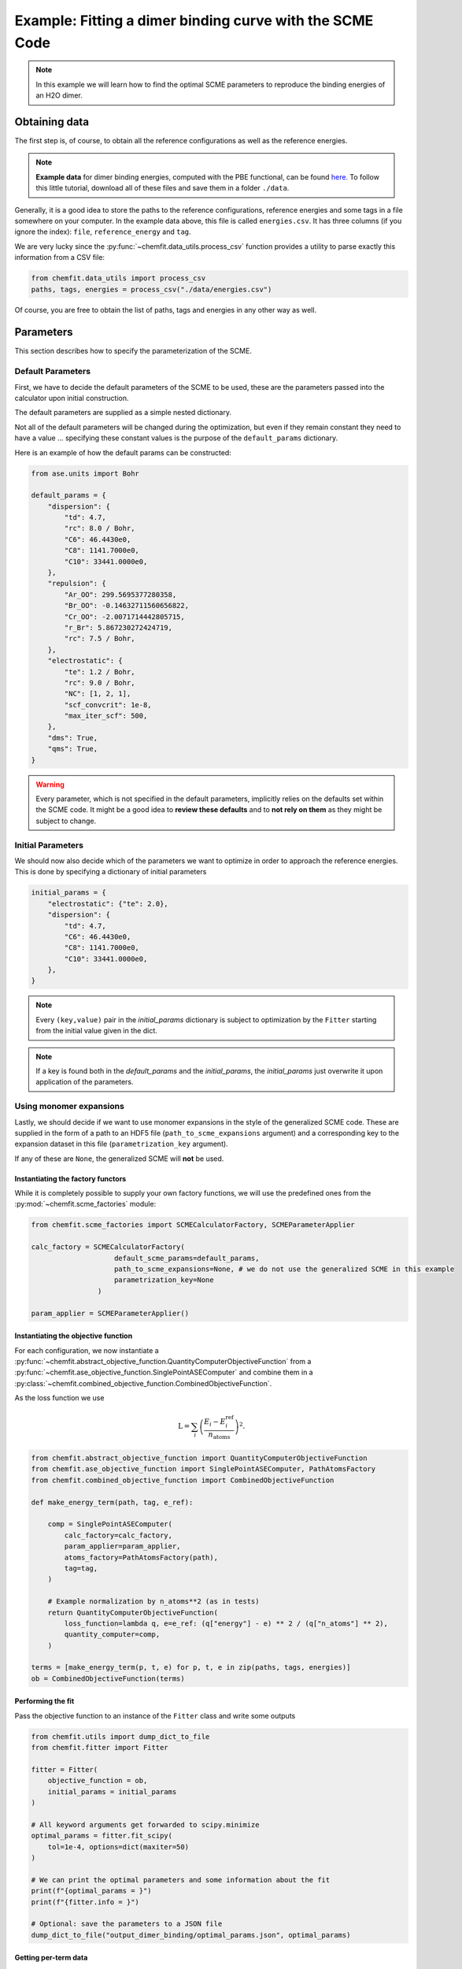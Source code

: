 .. _example_scme:

############################################################
Example: Fitting a dimer binding curve with the SCME Code
############################################################

.. note::

    In this example we will learn how to find the optimal SCME parameters to reproduce the binding energies of an H2O dimer.

******************
Obtaining data
******************

The first step is, of course, to obtain all the reference configurations as well as the reference energies.

.. note::
    **Example data** for dimer binding energies, computed with the PBE functional, can be found `here. <https://github.com/MSallermann/ChemFit/tree/9ffdc77d2c7a5144618b55615ce6211028aedd3c/tests/test_configurations_scme>`_
    To follow this little tutorial, download all of these files and save them in a folder ``./data``.

Generally, it is a good idea to store the paths to the reference configurations, reference energies and some tags in a file somewhere on your computer.
In the example data above, this file is called ``energies.csv``. It has three columns (if you ignore the index): ``file``, ``reference_energy`` and ``tag``.

We are very lucky since the :py:func:`~chemfit.data_utils.process_csv` function provides a utility to parse exactly this information from a CSV file:

.. code-block:: python

    from chemfit.data_utils import process_csv
    paths, tags, energies = process_csv("./data/energies.csv")

Of course, you are free to obtain the list of paths, tags and energies in any other way as well.


******************
Parameters
******************


This section describes how to specify the parameterization of the SCME.

Default Parameters
--------------------

First, we have to decide the default parameters of the SCME to be used, these are the parameters passed into the calculator upon initial construction.

The default parameters are supplied as a simple nested dictionary.

Not all of the default parameters will be changed during the optimization, but even if they remain constant they need to have a value ... specifying these constant values is the purpose of the ``default_params`` dictionary.

Here is an example of how the default params can be constructed:

.. code-block:: python

    from ase.units import Bohr

    default_params = {
        "dispersion": {
            "td": 4.7,
            "rc": 8.0 / Bohr,
            "C6": 46.4430e0,
            "C8": 1141.7000e0,
            "C10": 33441.0000e0,
        },
        "repulsion": {
            "Ar_OO": 299.5695377280358,
            "Br_OO": -0.14632711560656822,
            "Cr_OO": -2.0071714442805715,
            "r_Br": 5.867230272424719,
            "rc": 7.5 / Bohr,
        },
        "electrostatic": {
            "te": 1.2 / Bohr,
            "rc": 9.0 / Bohr,
            "NC": [1, 2, 1],
            "scf_convcrit": 1e-8,
            "max_iter_scf": 500,
        },
        "dms": True,
        "qms": True,
    }

.. warning::
    Every parameter, which is not specified in the default parameters, implicitly relies on the defaults set within the SCME code.
    It might be a good idea to **review these defaults** and to **not rely on them** as they might be subject to change.


Initial Parameters
--------------------

We should now also decide which of the parameters we want to optimize in order to approach the reference energies.
This is done by specifying a dictionary of initial parameters

.. code-block:: python

    initial_params = {
        "electrostatic": {"te": 2.0},
        "dispersion": {
            "td": 4.7,
            "C6": 46.4430e0,
            "C8": 1141.7000e0,
            "C10": 33441.0000e0,
        },
    }

.. note::

    Every ``(key,value)`` pair in the `initial_params` dictionary is subject to optimization by the ``Fitter`` starting from the initial value given in the dict.

.. note::

    If a key is found both in the `default_params` and the `initial_params`, the `initial_params` just overwrite it upon application of the parameters.


Using monomer expansions
-------------------------

Lastly, we should decide if we want to use monomer expansions in the style of the generalized SCME code.
These are supplied in the form of a path to an HDF5 file (``path_to_scme_expansions`` argument) and a corresponding key to the expansion dataset in this file (``parametrization_key`` argument).

If any of these are ``None``, the generalized SCME will **not** be used.


Instantiating the factory functors
************************************

While it is completely possible to supply your own factory functions, we will use the predefined ones from the :py:mod:`~chemfit.scme_factories` module:

.. code-block:: python

    from chemfit.scme_factories import SCMECalculatorFactory, SCMEParameterApplier

    calc_factory = SCMECalculatorFactory(
                        default_scme_params=default_params,
                        path_to_scme_expansions=None, # we do not use the generalized SCME in this example
                        parametrization_key=None
                    )

    param_applier = SCMEParameterApplier()


Instantiating the objective function
******************************************************


For each configuration, we now instantiate a :py:func:`~chemfit.abstract_objective_function.QuantityComputerObjectiveFunction` from a :py:func:`~chemfit.ase_objective_function.SinglePointASEComputer` and combine them in a
:py:class:`~chemfit.combined_objective_function.CombinedObjectiveFunction`.

As the loss function we use

.. math::

    \text{L} = \sum_i \left( \frac{E_i - E^\text{ref}_i}{n_\text{atoms}} \right)^2.

.. code-block:: python

    from chemfit.abstract_objective_function import QuantityComputerObjectiveFunction
    from chemfit.ase_objective_function import SinglePointASEComputer, PathAtomsFactory
    from chemfit.combined_objective_function import CombinedObjectiveFunction

    def make_energy_term(path, tag, e_ref):

        comp = SinglePointASEComputer(
            calc_factory=calc_factory,
            param_applier=param_applier,
            atoms_factory=PathAtomsFactory(path),
            tag=tag,
        )

        # Example normalization by n_atoms**2 (as in tests)
        return QuantityComputerObjectiveFunction(
            loss_function=lambda q, e=e_ref: (q["energy"] - e) ** 2 / (q["n_atoms"] ** 2),
            quantity_computer=comp,
        )

    terms = [make_energy_term(p, t, e) for p, t, e in zip(paths, tags, energies)]
    ob = CombinedObjectiveFunction(terms)


Performing the fit
************************************

Pass the objective function to an instance of the ``Fitter`` class and write some outputs

.. code-block:: python

    from chemfit.utils import dump_dict_to_file
    from chemfit.fitter import Fitter

    fitter = Fitter(
        objective_function = ob,
        initial_params = initial_params
    )

    # All keyword arguments get forwarded to scipy.minimize
    optimal_params = fitter.fit_scipy(
        tol=1e-4, options=dict(maxiter=50)
    )

    # We can print the optimal parameters and some information about the fit
    print(f"{optimal_params = }")
    print(f"{fitter.info = }")

    # Optional: save the parameters to a JSON file
    dump_dict_to_file("output_dimer_binding/optimal_params.json", optimal_params)


Getting per-term data
************************************

After the fit we can gather the meta data and thus evaluate per-term contributions.

.. note::

   Since the meta data capture data for the *last* evaluation of `params` it is good practice to execute an evaluation of the objective function for the optimal parameters.
   The reason for this is that it is not guaranteed that the last evaluated parameter set is the optimal one.

.. code-block:: python

    ob(optimal_params)

    # Gather the meta data (a list of dict)
    meta_data = ob.gather_meta_data()

    # Use a list comprehension to retrieve the fitted energies
    energy_fitted = [md["computer"]["last"]["energy"] for md in meta_data]


Expected results
************************************

If the fitted energies are plotted against the reference it should look something like this

.. image:: /src/_static/plot_dimer_binding_scme.png
   :alt: dimer_binding_scme
   :align: center
   :width: 80%

The optimal parameters should be saved as a json file called ``output_dimer_binding/optimal_params.json``:

.. code-block:: javascript

    {
        "td": 1.7307507548872705,
        "te": 3.3319409063023553,
        "C6": 334.4715463605395,
        "C8": 1146.9930705691029,
        "C10": 33441.07679944017
    }

Lastly, there should be a CSV file ``output_dimer_binding/energies.csv`` containing information about each reference configuration in each row.
